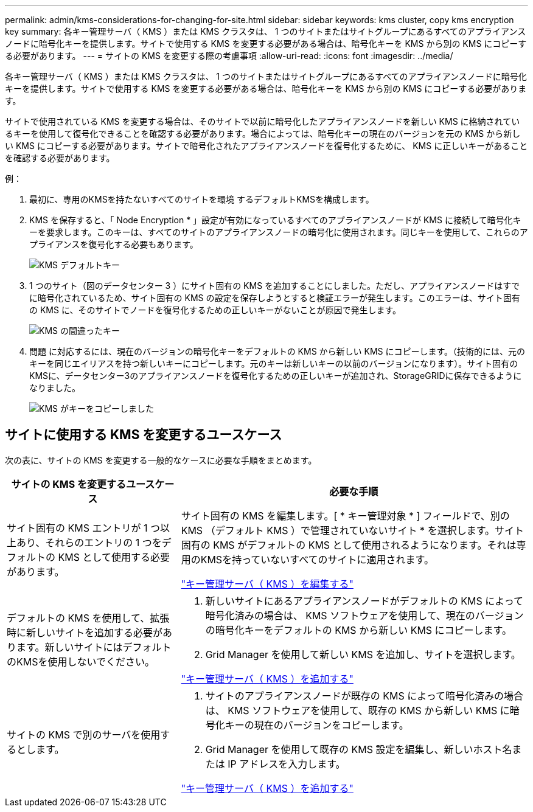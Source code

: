 ---
permalink: admin/kms-considerations-for-changing-for-site.html 
sidebar: sidebar 
keywords: kms cluster, copy kms encryption key 
summary: 各キー管理サーバ（ KMS ）または KMS クラスタは、 1 つのサイトまたはサイトグループにあるすべてのアプライアンスノードに暗号化キーを提供します。サイトで使用する KMS を変更する必要がある場合は、暗号化キーを KMS から別の KMS にコピーする必要があります。 
---
= サイトの KMS を変更する際の考慮事項
:allow-uri-read: 
:icons: font
:imagesdir: ../media/


[role="lead"]
各キー管理サーバ（ KMS ）または KMS クラスタは、 1 つのサイトまたはサイトグループにあるすべてのアプライアンスノードに暗号化キーを提供します。サイトで使用する KMS を変更する必要がある場合は、暗号化キーを KMS から別の KMS にコピーする必要があります。

サイトで使用されている KMS を変更する場合は、そのサイトで以前に暗号化したアプライアンスノードを新しい KMS に格納されているキーを使用して復号化できることを確認する必要があります。場合によっては、暗号化キーの現在のバージョンを元の KMS から新しい KMS にコピーする必要があります。サイトで暗号化されたアプライアンスノードを復号化するために、 KMS に正しいキーがあることを確認する必要があります。

例：

. 最初に、専用のKMSを持たないすべてのサイトを環境 するデフォルトKMSを構成します。
. KMS を保存すると、「 Node Encryption * 」設定が有効になっているすべてのアプライアンスノードが KMS に接続して暗号化キーを要求します。このキーは、すべてのサイトのアプライアンスノードの暗号化に使用されます。同じキーを使用して、これらのアプライアンスを復号化する必要もあります。
+
image::../media/kms_default_key.png[KMS デフォルトキー]

. 1 つのサイト（図のデータセンター 3 ）にサイト固有の KMS を追加することにしました。ただし、アプライアンスノードはすでに暗号化されているため、サイト固有の KMS の設定を保存しようとすると検証エラーが発生します。このエラーは、サイト固有の KMS に、そのサイトでノードを復号化するための正しいキーがないことが原因で発生します。
+
image::../media/kms_wrong_key.png[KMS の間違ったキー]

. 問題 に対応するには、現在のバージョンの暗号化キーをデフォルトの KMS から新しい KMS にコピーします。（技術的には、元のキーを同じエイリアスを持つ新しいキーにコピーします。元のキーは新しいキーの以前のバージョンになります）。サイト固有のKMSに、データセンター3のアプライアンスノードを復号化するための正しいキーが追加され、StorageGRIDに保存できるようになりました。
+
image::../media/kms_copied_key.png[KMS がキーをコピーしました]





== サイトに使用する KMS を変更するユースケース

次の表に、サイトの KMS を変更する一般的なケースに必要な手順をまとめます。

[cols="1a,2a"]
|===
| サイトの KMS を変更するユースケース | 必要な手順 


 a| 
サイト固有の KMS エントリが 1 つ以上あり、それらのエントリの 1 つをデフォルトの KMS として使用する必要があります。
 a| 
サイト固有の KMS を編集します。[ * キー管理対象 * ] フィールドで、別の KMS （デフォルト KMS ）で管理されていないサイト * を選択します。サイト固有の KMS がデフォルトの KMS として使用されるようになります。それは専用のKMSを持っていないすべてのサイトに適用されます。

link:kms-editing.html["キー管理サーバ（ KMS ）を編集する"]



 a| 
デフォルトの KMS を使用して、拡張時に新しいサイトを追加する必要があります。新しいサイトにはデフォルトのKMSを使用しないでください。
 a| 
. 新しいサイトにあるアプライアンスノードがデフォルトの KMS によって暗号化済みの場合は、 KMS ソフトウェアを使用して、現在のバージョンの暗号化キーをデフォルトの KMS から新しい KMS にコピーします。
. Grid Manager を使用して新しい KMS を追加し、サイトを選択します。


link:kms-adding.html["キー管理サーバ（ KMS ）を追加する"]



 a| 
サイトの KMS で別のサーバを使用するとします。
 a| 
. サイトのアプライアンスノードが既存の KMS によって暗号化済みの場合は、 KMS ソフトウェアを使用して、既存の KMS から新しい KMS に暗号化キーの現在のバージョンをコピーします。
. Grid Manager を使用して既存の KMS 設定を編集し、新しいホスト名または IP アドレスを入力します。


link:kms-adding.html["キー管理サーバ（ KMS ）を追加する"]

|===